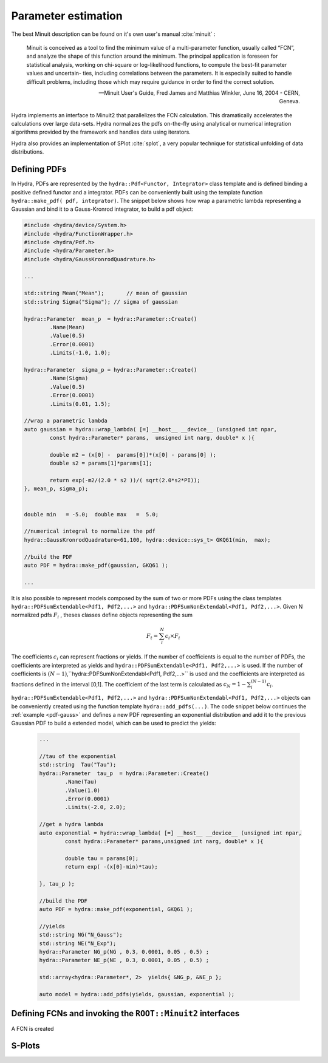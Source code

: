 Parameter estimation
====================

The best Minuit description can be found on it's own user's manual :cite:`minuit` :

	Minuit is conceived as a tool to find the minimum value of a multi-parameter
	function, usually called “FCN”, and analyze the shape of this function around the minimum.
	The principal application is foreseen for statistical analysis, working on chi-square
	or log-likelihood functions, to compute the best-fit parameter values and uncertain-
	ties, including correlations between the parameters. It is especially suited to handle
	difficult problems, including those which may require guidance in order to find the
	correct solution. 

	-- Minuit User's Guide, Fred James and Matthias Winkler, June 16, 2004 -  CERN, Geneva.

Hydra implements an interface to Minuit2 that parallelizes the FCN calculation.
This dramatically accelerates the calculations over large data-sets. Hydra normalizes the pdfs on-the-fly using analytical or numerical integration algorithms provided by the framework and handles data using iterators. 

Hydra also provides an implementation of SPlot :cite:`splot`, a very popular technique for statistical unfolding of data distributions.


Defining PDFs
-------------

In Hydra, PDFs are represented by the ``hydra::Pdf<Functor, Integrator>`` class template and is defined binding a positive defined functor and a integrator. 
PDFs can be conveniently built using the template function 
``hydra::make_pdf( pdf, integrator)``. 
The snippet below shows how wrap a parametric lambda representing a Gaussian and bind it to a Gauss-Kronrod integrator, to build a pdf object:

.. code:: cpp
	:name: pdf-gauss
		
	#include <hydra/device/System.h>
	#include <hydra/FunctionWrapper.h>
	#include <hydra/Pdf.h>
	#include <hydra/Parameter.h>
	#include <hydra/GaussKronrodQuadrature.h>

	...

	std::string Mean("Mean"); 	// mean of gaussian
	std::string Sigma("Sigma"); // sigma of gaussian

	hydra::Parameter  mean_p  = hydra::Parameter::Create()
		.Name(Mean)
		.Value(0.5)
		.Error(0.0001)
		.Limits(-1.0, 1.0);

	hydra::Parameter  sigma_p = hydra::Parameter::Create()
		.Name(Sigma)
		.Value(0.5)
		.Error(0.0001)
		.Limits(0.01, 1.5);

	//wrap a parametric lambda 
	auto gaussian = hydra::wrap_lambda( [=] __host__ __device__ (unsigned int npar,
		const hydra::Parameter* params,  unsigned int narg, double* x ){

		double m2 = (x[0] -  params[0])*(x[0] - params[0] );
		double s2 = params[1]*params[1];
		
		return exp(-m2/(2.0 * s2 ))/( sqrt(2.0*s2*PI));
	}, mean_p, sigma_p);


	double min   = -5.0;  double max   =  5.0;

	//numerical integral to normalize the pdf
	hydra::GaussKronrodQuadrature<61,100, hydra::device::sys_t> GKQ61(min,  max);

	//build the PDF
	auto PDF = hydra::make_pdf(gaussian, GKQ61 );

	...


It is also possible to represent models composed by the sum of two or more PDFs using the class templates  
``hydra::PDFSumExtendable<Pdf1, Pdf2,...>`` and  ``hydra::PDFSumNonExtendabl<Pdf1, Pdf2,...>``.
Given N normalized pdfs :math:`F_i` , theses classes define objects representing the sum

.. math::

	F_t = \sum_i^N c_i \times F_i 

The coefficients :math:`c_i` can represent fractions or yields. If the number of coefficients is equal to
the number of PDFs, the coefficients are interpreted as yields and ``hydra::PDFSumExtendable<Pdf1, Pdf2,...>`` is used. If the number of coefficients is :math:`(N-1)`,``hydra::PDFSumNonExtendabl<Pdf1, Pdf2,...>`` is used and the coefficients are interpreted as fractions defined in the interval [0,1]. The coefficient of the last term is calculated as :math:`c_N=1 -\sum_i^{(N-1)} c_i`.

``hydra::PDFSumExtendable<Pdf1, Pdf2,...>`` and  ``hydra::PDFSumNonExtendabl<Pdf1, Pdf2,...>`` objects can be conveniently created using the function template ``hydra::add_pdfs(...)``. 
The code snippet below continues the :ref:`example <pdf-gauss>` and defines a new PDF representing an exponential distribution and add it to the previous Gaussian PDF 
to build a extended model, which can be used to predict the yields:

 .. code:: cpp
	:name: pdf-exponential

	...

	//tau of the exponential
	std::string  Tau("Tau");
	hydra::Parameter  tau_p  = hydra::Parameter::Create()
		.Name(Tau)
		.Value(1.0)
		.Error(0.0001)
		.Limits(-2.0, 2.0);

	//get a hydra lambda
	auto exponential = hydra::wrap_lambda( [=] __host__ __device__ (unsigned int npar,
	 	const hydra::Parameter* params,unsigned int narg, double* x ){
		
		double tau = params[0];
		return exp( -(x[0]-min)*tau);

	}, tau_p );

	//build the PDF
	auto PDF = hydra::make_pdf(exponential, GKQ61 );

	//yields
	std::string NG("N_Gauss");
	std::string NE("N_Exp");
	hydra::Parameter NG_p(NG , 0.3, 0.0001, 0.05 , 0.5) ;
	hydra::Parameter NE_p(NE , 0.3, 0.0001, 0.05 , 0.5) ;

	std::array<hydra::Parameter*, 2>  yields{ &NG_p, &NE_p };

	auto model = hydra::add_pdfs(yields, gaussian, exponential );


Defining FCNs and invoking the ``ROOT::Minuit2`` interfaces
-----------------------------------------------------------

A FCN is created  



S-Plots
-------



 